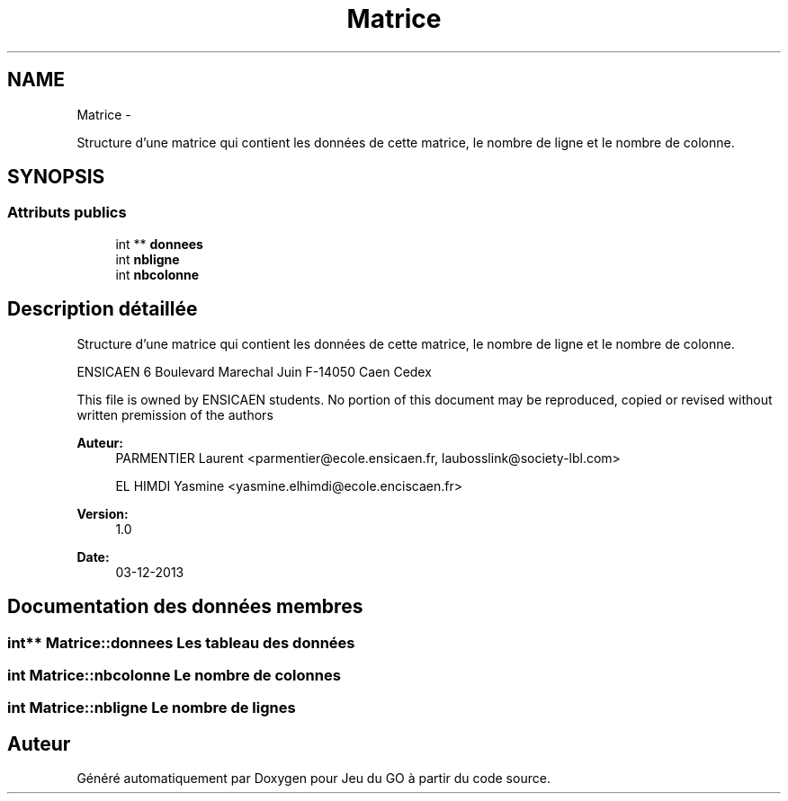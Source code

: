 .TH "Matrice" 3 "Mercredi Février 19 2014" "Jeu du GO" \" -*- nroff -*-
.ad l
.nh
.SH NAME
Matrice \- 
.PP
Structure d'une matrice qui contient les données de cette matrice, le nombre de ligne et le nombre de colonne\&.  

.SH SYNOPSIS
.br
.PP
.SS "Attributs publics"

.in +1c
.ti -1c
.RI "int ** \fBdonnees\fP"
.br
.ti -1c
.RI "int \fBnbligne\fP"
.br
.ti -1c
.RI "int \fBnbcolonne\fP"
.br
.in -1c
.SH "Description détaillée"
.PP 
Structure d'une matrice qui contient les données de cette matrice, le nombre de ligne et le nombre de colonne\&. 

ENSICAEN 6 Boulevard Marechal Juin F-14050 Caen Cedex
.PP
This file is owned by ENSICAEN students\&. No portion of this document may be reproduced, copied or revised without written premission of the authors 
.PP
\fBAuteur:\fP
.RS 4
PARMENTIER Laurent <parmentier@ecole.ensicaen.fr, laubosslink@society-lbl.com> 
.PP
EL HIMDI Yasmine <yasmine.elhimdi@ecole.enciscaen.fr> 
.RE
.PP
\fBVersion:\fP
.RS 4
1\&.0 
.RE
.PP
\fBDate:\fP
.RS 4
03-12-2013 
.RE
.PP

.SH "Documentation des données membres"
.PP 
.SS "int** \fBMatrice::donnees\fP"Les tableau des données 
.SS "int \fBMatrice::nbcolonne\fP"Le nombre de colonnes 
.SS "int \fBMatrice::nbligne\fP"Le nombre de lignes 

.SH "Auteur"
.PP 
Généré automatiquement par Doxygen pour Jeu du GO à partir du code source\&.
